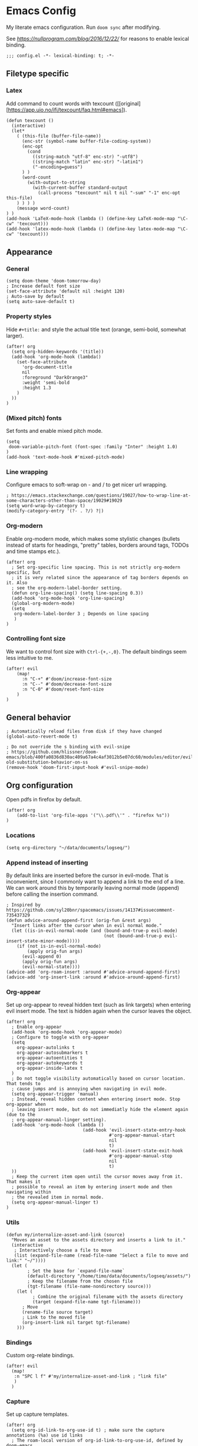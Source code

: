 #+PROPERTY: header-args:elisp :tangle yes
* Emacs Config

My literate emacs configuration. Run ~doom sync~ after modifying.

See [[this blog post][https://nullprogram.com/blog/2016/12/22/]] for reasons to enable lexical binding.

#+BEGIN_SRC elisp
;;; config.el -*- lexical-binding: t; -*-
#+END_SRC


** Filetype specific

*** Latex

Add command to count words with texcount ([[original][https://app.uio.no/ifi/texcount/faq.html#emacs]).
#+BEGIN_SRC elisp
(defun texcount ()
  (interactive)
  (let*
    ( (this-file (buffer-file-name))
      (enc-str (symbol-name buffer-file-coding-system))
      (enc-opt
        (cond
          ((string-match "utf-8" enc-str) "-utf8")
          ((string-match "latin" enc-str) "-latin1")
          ("-encoding=guess")
      ) )
      (word-count
        (with-output-to-string
          (with-current-buffer standard-output
            (call-process "texcount" nil t nil "-sum" "-1" enc-opt this-file)
    ) ) ) )
    (message word-count)
) )
(add-hook 'LaTeX-mode-hook (lambda () (define-key LaTeX-mode-map "\C-cw" 'texcount)))
(add-hook 'latex-mode-hook (lambda () (define-key latex-mode-map "\C-cw" 'texcount)))
#+END_SRC

** Appearance

*** General

#+BEGIN_SRC elisp
(setq doom-theme 'doom-tomorrow-day)
; Increase default font size
(set-face-attribute 'default nil :height 120)
; Auto-save by default
(setq auto-save-default t)
#+END_SRC

*** Property styles

Hide =#+title:= and style the actual title text (orange, semi-bold, somewhat larger).
#+BEGIN_SRC elisp
(after! org
  (setq org-hidden-keywords '(title))
  (add-hook 'org-mode-hook (lambda()
    (set-face-attribute
      'org-document-title
      nil
      :foreground "DarkOrange3"
      :weight 'semi-bold
      :height 1.3
    )
  ))
)
#+END_SRC

*** (Mixed pitch) fonts

Set fonts and enable mixed pitch mode.

#+BEGIN_SRC elisp
(setq
 doom-variable-pitch-font (font-spec :family "Inter" :height 1.0)
)
(add-hook 'text-mode-hook #'mixed-pitch-mode)
#+END_SRC

*** Line wrapping

Configure emacs to soft-wrap on - and / to get nicer url wrapping.
#+BEGIN_SRC elisp
; https://emacs.stackexchange.com/questions/19027/how-to-wrap-line-at-some-characters-other-than-space/19029#19029
(setq word-wrap-by-category t)
(modify-category-entry '(?- . ?/) ?|)
#+END_SRC

*** Org-modern

Enable org-modern mode, which makes some stylistic changes (bullets instead of starts for headings, "pretty" tables, borders around tags, TODOs and time stamps etc.).

#+BEGIN_SRC elisp
(after! org
  ; Set org-specific line spacing. This is not strictly org-modern specific, but
  ; it is very related since the appearance of tag borders depends on it. Also
  ; see the org-modern-label-border setting.
  (defun org-line-spacing() (setq line-spacing 0.3))
  (add-hook 'org-mode-hook 'org-line-spacing)
  (global-org-modern-mode)
  (setq
   org-modern-label-border 3 ; Depends on line spacing
   )
)
#+END_SRC

*** Controlling font size

We want to control font size with =Ctrl-{+,-,0}=. The default bindings seem less intuitive to me.

#+BEGIN_SRC elisp
(after! evil
    (map!
      :n "C-+" #'doom/increase-font-size
      :n "C--" #'doom/decrease-font-size
      :n "C-0" #'doom/reset-font-size
    )
)
#+END_SRC

** General behavior

#+BEGIN_SRC elisp
; Automatically reload files from disk if they have changed
(global-auto-revert-mode t)

; Do not override the s binding with evil-snipe
; https://github.com/hlissner/doom-emacs/blob/400fa0836d830ac409a67a4c4af3012b5e07dc60/modules/editor/evil/README.org#restoring-old-substitution-behavior-on-ss
(remove-hook 'doom-first-input-hook #'evil-snipe-mode)
#+END_SRC

** Org configuration

Open pdfs in firefox by default.
#+BEGIN_SRC elisp
(after! org
	(add-to-list 'org-file-apps '("\\.pdf\\'" . "firefox %s"))
)
#+END_SRC

*** Locations

#+BEGIN_SRC elisp
(setq org-directory "~/data/documents/logseq/")
#+END_SRC

*** Append instead of inserting

By default links are inserted before the cursor in evil-mode. That is inconvenient, since I commonly want to append a link to the end of a line. We can work around this by temporarily leaving normal mode (append) before calling the insertion command.

#+BEGIN_SRC elisp
; Inspired by https://github.com/syl20bnr/spacemacs/issues/14137#issuecomment-735437329
(defun advice-around-append-first (orig-fun &rest args)
  "Insert links after the cursor when in evil normal mode."
  (let ((is-in-evil-normal-mode (and (bound-and-true-p evil-mode)
                                     (not (bound-and-true-p evil-insert-state-minor-mode)))))
    (if (not is-in-evil-normal-mode)
        (apply orig-fun args)
      (evil-append 0)
      (apply orig-fun args)
      (evil-normal-state))))
(advice-add 'org-roam-insert :around #'advice-around-append-first)
(advice-add 'org-insert-link :around #'advice-around-append-first)
#+END_SRC

*** Org-appear

Set up org-appear to reveal hidden text (such as link targets) when entering evil insert mode. The text is hidden again when the cursor leaves the object.

#+BEGIN_SRC elisp
(after! org
  ; Enable org-appear
  (add-hook 'org-mode-hook 'org-appear-mode)
  ; Configure to toggle with org-appear
  (setq
    org-appear-autolinks t
    org-appear-autosubmarkers t
    org-appear-autoentities t
    org-appear-autokeywords t
    org-appear-inside-latex t
  )
  ; Do not toggle visibility automatically based on cursor location. That tends to
  ; cause jumps and is annoying when navigating in evil mode.
  (setq org-appear-trigger 'manual)
  ; Instead, reveal hidden content when entering insert mode. Stop org-appear when
  ; leaving insert mode, but do not immediatly hide the element again (due to the
  ; org-appear-manual-linger setting).
  (add-hook 'org-mode-hook (lambda ()
                             (add-hook 'evil-insert-state-entry-hook
                                       #'org-appear-manual-start
                                       nil
                                       t)
                             (add-hook 'evil-insert-state-exit-hook
                                       #'org-appear-manual-stop
                                       nil
                                       t)
  ))
  ; Keep the current item open until the cursor moves away from it. That makes it
  ; possible to reveal an item by entering insert mode and then navigating within
  ; the revealed item in normal mode.
  (setq org-appear-manual-linger t)
)
#+END_SRC

*** Utils

#+BEGIN_SRC elisp
(defun my/internalize-asset-and-link (source)
  "Moves an asset to the assets directory and inserts a link to it."
  (interactive
   ; Interactively choose a file to move
   (list (expand-file-name (read-file-name "Select a file to move and link:" "~/"))))
  (let (
        ; Set the base for `expand-file-name`
        (default-directory "/home/timo/data/documents/logseq/assets/")
        ; Keep the filename from the chosen file
        (tgt-filename (file-name-nondirectory source)))
    (let (
          ; Combine the original filename with the assets directory
          (target (expand-file-name tgt-filename)))
      ; Move
      (rename-file source target)
      ; Link to the moved file
      (org-insert-link nil target tgt-filename)
    )))
#+END_SRC

*** Bindings

Custom org-relate bindings.

#+BEGIN_SRC elisp
(after! evil
  (map!
   :n "SPC l f" #'my/internalize-asset-and-link ; "link file"
   )
  )
#+END_SRC

*** Capture

Set up capture templates.

#+BEGIN_SRC elisp
(after! org
  (setq org-id-link-to-org-use-id t) ; make sure the capture annotations (%a) use id links
  ; The roam-local version of org-id-link-to-org-use-id, defined by doom-emacs
  (setq +org-roam-link-to-org-use-id t)
  (map! :i "M-r" #'org-roam-node-insert)
  (setq
    org-capture-templates
    (quote
      (
        ; Capture a link to the inbox with
        ; org-protocol:///capture?template=c&url=some_url&title=some_title&body=some_text
        (
          "c" "org-protocol-capture" entry (file "~/data/documents/logseq/pages/inbox.org")
          "* TODO Process [[%:link][%:description]]\n %i" :immediate-finish t
        )
        ("t" "Tasks")
        ("tl" "Task linking to the current position" entry (file "~/data/documents/logseq/pages/inbox.org") "* TODO %?%a \n  %U \n  %i" :empty-lines 1)
        ("tt" "Task" entry (file "~/data/documents/logseq/pages/inbox.org") "* TODO %? \n  %U" :empty-lines 1)
      )
    )
  )
)
#+END_SRC

*** Task management

#+BEGIN_SRC elisp
(after! org
  (setq org-log-done 'time)
  (setq org-log-into-drawer t)
  (setq org-todo-keywords '(
     (sequence "TODO(t)" "DOING(n)" "|" "DONE(d)" "CANCELLED(c)")
     (sequence "PROJ" "ACTIVE" "|" "FINISHED")
    )
  )
)
(setq org-tag-alist '(
                      ("someday" . ?s)

                      (:startgroup . nil)
                      ("research_experiment" . ?e)
                      ("research_reading" . ?r)
                      ("research_writing" . ?w)
                      ("consideration" . ?c)
                      ("work_admin" . ?a)
                      ("work_process" . ?p)
                      ("life" . ?l)
                      (:endgroup . nil)
                      ))
(setq org-use-fast-tag-selection 't)

; From Sacha Chua http://disq.us/p/29ngaud
(defun my/org-archive-done-tasks (&optional scope)
    "Archive finished or cancelled tasks. SCOPE can be 'file or 'tree."
    (interactive)
    (org-map-entries
     (lambda ()
       (org-archive-subtree)
       (setq org-map-continue-from (outline-previous-heading)))
     "TODO=\"DONE\"|TODO=\"CANCELLED\"" (or scope (if (org-before-first-heading-p) 'file 'tree))))

#+END_SRC

*** Agenda and Review

#+BEGIN_SRC elisp
(after! org
  ; Build agenda files from org roam notes with a certain tag
  ; Adapted from: https://systemcrafters.net/build-a-second-brain-in-emacs/5-org-roam-hacks/#build-your-org-agenda-from-org-roam-notes
  (defun my/org-roam-filter-by-tag (tag-name)
    (lambda (node)
      (member tag-name (org-roam-node-tags node))))

  (defun my/org-roam-list-note-files-by-tag (tag-name)
    (delete-dups (mapcar #'org-roam-node-file
            (seq-filter
             (my/org-roam-filter-by-tag tag-name)
             (org-roam-node-list)))))

  (defun my/refresh-agenda-list ()
    (interactive)
    (setq org-agenda-files (my/org-roam-list-note-files-by-tag "agenda")))

  ; Hide the "agenda" tag in the agenda (by definition all tasks that show up
  ; in the agenda have this tag, so it doesn't add any information.)
  (setq org-agenda-hide-tags-regexp "agenda")

  ; Initialize the agenda list
  (my/refresh-agenda-list)
  ; Rebuild it after 5 minutes of idle time
  (run-with-idle-timer 300 t (lambda () (my/refresh-agenda-list)))

  ; Specify the agenda prefix. In particular, do not show the category in the
  ; "todo" agenda.
  (setq org-agenda-prefix-format '(
    (agenda . " %i %-12:c%?-12t% s")
    (todo . "")
    (tags . "")
    (search . " %i %-12:c")))

  (setq org-agenda-custom-commands
      '(
      ("a" "Week agenda"
       ((agenda "" ((org-agenda-overriding-header "5 Days in Detail")
                    (org-agenda-skip-scheduled-if-done t)
                    (org-agenda-skip-deadline-if-done t)
                    ; start agenda today
                    (org-agenda-start-day "+0d")
                    (org-agenda-span 5) ; show the next 5 days
                    ; Do not use deadline warnings, as those can't easily be dismissed and
                    ; clutter the view.
                    (org-deadline-warning-days 0)
                    ; Show logged events in the agenda
                    (org-agenda-start-with-log-mode t)))
        (agenda "" ((org-agenda-overriding-header "\nThe Deadlines Ahead")
                    ; Only pending deadlines here
                    (org-agenda-entry-types '(:deadline))
                    (org-agenda-skip-deadline-if-done t)
                    ; Only show dates with deadlines
                    (org-agenda-show-all-dates nil)
                    (org-agenda-time-grid nil)
                    ; Cover the next 2 weeks
                    (org-agenda-span 14)
                    (org-deadline-warning-days 0)
                    ; Start where the "5 days in detail" stop
                    (org-agenda-start-day "+5d")))
        ))
      ("g" "Grouped view of soon tasks"
       ; Tasks grouped by mutually exclusive tags
       ((tags-todo "research_experiment-someday")
        (tags-todo "research_reading-someday")
        (tags-todo "research_writing-someday")
        (tags-todo "consideration-someday")
        (tags-todo "work_admin-someday")
        (tags-todo "work_process-someday")
        (tags-todo "life-someday")
        ; All tasks not included in any of the previous groups
        (tags-todo "-research_experiment-research_reading-research_writing-consideration-work_admin-work_process-life-someday")
        ))
      ("p" "Planning view" tags-todo "-someday"
       ((org-agenda-todo-ignore-scheduled 'future)
        (org-agenda-tags-todo-honor-ignore-options t)
        ))
      ("s" "Someday view"
         tags-todo "someday")
      ("R" "Review tasks" tags-todo "-CANCELLED"
         ((org-agenda-overriding-header "Reviews Scheduled")
          (org-agenda-skip-function 'org-review-agenda-skip)
          (org-agenda-cmp-user-defined 'org-review-compare)
          (org-agenda-sorting-strategy '(user-defined-down))))
      ("r" "Reading list"
         tags-todo "reading")
         ))

  ; Configure org-review
  (setq org-review-sets-next-date nil) ; Compute next date dynamically
  (setq org-review-delay "+0d") ; Use the review timestamp for ordering only, not for scheduling
  ; Assume last review at epoch 0 if none is specified
  (advice-add #'org-review-last-review-prop :after-until (lambda (&rest r)
    (format-time-string "%Y-%m-%d %a %H:%M:%S" (seconds-to-time 0))
    ))

  ; Add a keybinding to mark an item as reviewed
  (map! :after org-agenda
        :map org-agenda-mode-map
        :desc "Mark current item as reviewed and go to the next item."
        "gl" (lambda () (interactive) (org-review-insert-last-review) (org-agenda-next-item 1)))
 )
#+END_SRC

Indicate in the agenda whether a TODO entry has further content. Source: [[https://emacs.stackexchange.com/questions/38014/org-agenda-show-whether-entry-has-text][stackoverflow]].

#+BEGIN_SRC elisp
(defun org-agenda-delete-property-regions (property value)
  "Kill all regions where text PROPERTY has VALUE."
  (let ((pos (point-min)))
    (while (setq pos (next-single-property-change pos property))
      (when (eq (get-text-property pos property) value)
        (kill-region pos (next-single-property-change pos property))))))

(defcustom org-agenda-ignore-lines-list
  '(org-scheduled-time-regexp
    "$" ;; empty lines are ignored
    (":PROPERTIES:" . ":END:") ;; property lists are ignored
    )
  "Regular expressions for lines that are ignored when lines are counted.
Each entry is either a regular expression as string or as variable containing the regexp string
or a cons cell with the car being the start regexp and the cdr being the end regexp."
  :type '(repeat
      (choice
       regexp
       symbol
       (cons (choice regexp symbol)
         (choice regexp symbol))))
  :group 'org-agenda)

(defsubst org-agenda-count-lines-regexp (matcher)
  "If MATCHER is a symbol return its value
otherwise return MATCHER directly."
  (or (and (symbolp matcher) (symbol-value matcher))
      matcher))

(defun org-agenda-count-lines-looking-at (list)
  "A variant of `looking-at'.
It takes a LIST of form `org-agenda-ignore-lines-list'
instead of a regular expression and returns the
matching entry of that list."
  (cl-loop
   with cmp
   for item in list do
   (setq cmp item)
   (when (consp cmp)
     (setq cmp (car cmp)))
   when (looking-at (org-agenda-count-lines-regexp cmp))
   return item))
;; Test:
;; (org-agenda-count-lines-looking-at '(org-scheduled-time-regexp (":properties:" . ":end:")))SCHEDULED: <2019-01-04>
;; (org-agenda-count-lines-looking-at '(org-scheduled-time-regexp (":properties:" . ":end:"))):PROPERTIES:

(defun org-agenda-count-lines (&optional b e)
  "Count lines in the region from B to E.
If B is a string the lines in that string are counted.
Whitespace at the beginning of the lines is skipped over.
Afterwards lines are ignored if they match
one of the entries in `org-agenda-ignore-lines-list'.
B and E default to `point-min' and `point-max', respectively."
  (if (stringp b)
      (with-temp-buffer
    (insert b)
    (org-agenda-count-lines))
    (unless b (setq b (point-min)))
    (if e
    (save-excursion
      (goto-char e)
      (setq e (line-end-position)))
      (setq e (point-max)))
    (let ((count 0)
      match)
      (save-excursion
    (goto-char b)
    (forward-line 0)
    (while
        (< (point) e)
      (skip-syntax-forward " ")
      (if (setq match (org-agenda-count-lines-looking-at org-agenda-ignore-lines-list))
          (when (consp match)
        (re-search-forward (concat "^ *" (org-agenda-count-lines-regexp (cdr match))) e))
        (cl-incf count))
      (forward-line)))
      count)))
;; Test: (org-agenda-count-lines " SCHEDULED: <2019-01-01>\n Some text.\n :PROPERTIES:\n :TEST: some line\n :END:\n\n\n")

(defun org-agenda-add-num-of-contents-lines ()
  "Add number of contents lines for each entry in the agenda buffer."
  ;; Text properties are already added.
  (message "Running org-agenda-add-num-of-contents-lines.")
  (org-agenda-delete-property-regions 'org-agenda-num-of-contents-lines t)
  (cl-loop with hd-marker
           for int being the intervals property 'org-hd-marker
           if (setq hd-marker (get-text-property (car int) 'org-hd-marker))
           do
           (goto-char (cdr int))
           (insert
        (propertize
         (format
          " (%d)"
          (org-agenda-count-lines (org-agenda-get-some-entry-text hd-marker (buffer-size))))
             'org-agenda-num-of-contents-lines t)
            )))

(add-hook 'org-agenda-finalize-hook #'org-agenda-add-num-of-contents-lines)
#+END_SRC

*** Refiling

#+BEGIN_SRC
(after! org
  (setq org-refile-use-cache t)
  (advice-add 'org-refile :after 'org-save-all-org-buffers) ; save after refiling
)
#+END_SRC

*** Linking

Make sure =org-id-store-link= works together with =org-insert-link=.
#+BEGIN_SRC elisp
(after! org
  ; For some reason org-id-store-link stores the links in the
  ; org-store-link-plist variable while org-insert-link uses org-stored-links.
  ; Advise org-id-store-link to add the link to org-stored-links as well.
  ; Source: https://github.com/doomemacs/doomemacs/issues/3085#issuecomment-627071545
  (defadvice! +org--store-id-link-a (link)
    :filter-return #'org-id-store-link
    (when (and link org-store-link-plist)
      (add-to-list 'org-stored-links
                   (list (plist-get org-store-link-plist :link)
                         (plist-get org-store-link-plist :description))))
    link)
)
#+END_SRC

*** Document annotation (org-noter)

#+BEGIN_SRC elisp
; Use two separate frames for notes and the document to support multi-monitor
; workflows.
(setq org-noter-notes-window-location 'other-frame)
(setq org-noter-insert-selected-text-inside-note t)
#+END_SRC

** Org-roam  configuration

*** Locations

Configure org-roam to use the folder structure that was initialized by logseq. Note that logseq and org-roam are not perfectly compatible, so take care when mixing both tools.

#+BEGIN_SRC elisp
(setq org-roam-directory "~/data/documents/logseq/")
(setq org-roam-dailies-directory "journals/")
; Exclude logseq artifacts
(setq org-roam-file-exclude-regexp (concat (regexp-quote "logseq/bak") "\\|" (regexp-quote "logseq/.recycle")))
#+END_SRC

*** Templates

#+BEGIN_SRC elisp
  (setq org-roam-capture-templates '(
    (
      "d"
      "default"
      plain
      "%?"
      :target (file+head "pages/${slug}.org" "#+title: ${title}\n")
      :unnarrowed t
    )
  ))
  (setq org-roam-dailies-capture-templates '(
    (
      "d"
      "default"
      entry
      "* %?"
      :target (file+head "%<%Y-%m-%d>.org" "#+title: %<%Y-%m-%d>\n\n")
    )
  ))
#+END_SRC

*** Backlinks buffer

Configure the org-roam backlinks buffer to only show when explicitly toggled.
#+BEGIN_SRC elisp
(after! org
  ; Disable the doom-emacs hook that opens the org-roam buffer on find-file
  (setq +org-roam-open-buffer-on-find-file nil)
  (map!
    ; Toggle the org-roam buffer (displaying backlinks)
    :n "SPC n r t" #'org-roam-buffer-toggle-display
  )
)
#+END_SRC

** Academic workflow
*** Locations
#+BEGIN_SRC elisp
(setq
   zotero-bib (concat org-directory "zotero.bib")
)
#+END_SRC

*** Org-cite configuration
Configure org-cite to use the zotero-generated biblatex file.
#+BEGIN_SRC elispp
(setq
   org-cite-global-bibliography (list zotero-bib)
)
#+END_SRC

*** Citar configuration
Use citar as the org-cite frontend and configure it to use the same bibliography as org-cite.
#+BEGIN_SRC elisp
(setq citar-bibliography (list zotero-bib))
(after! citar
  (setq
     org-cite-insert-processor 'citar
     org-cite-follow-processor 'citar
     org-cite-activate-processor 'citar
  )
)
#+END_SRC

*** Org-roam-bibtex configuration
Configure org-roam-bibtex to connect to citar. We want to use org-roam to manage the notes attached to bibliography items. This has been [[https://github.com/doomemacs/doomemacs/pull/6728][added]] to doom biblio module, can be removed on next doom update.
#+BEGIN_SRC elisp
(use-package! org-roam-bibtex :after citar org-roam)
(use-package! citar-org-roam :after citar org-roam :no-require :config (citar-org-roam-mode))
(after! (citar citar-org-roam org-roam-bibtex)
  (citar-register-notes-source
    'orb-citar-source (list :name "Org-Roam Notes"
           :category 'org-roam-node
           :items #'citar-org-roam--get-candidates
           :hasitems #'citar-org-roam-has-notes
           :open #'citar-org-roam-open-note
           :create #'orb-citar-edit-note
           :annotate #'citar-org-roam--annotate))
  (setq citar-notes-source 'orb-citar-source)
)
(setq orb-preformat-keywords '("citekey" "author" "year"))
(setq citar-org-roam-note-title-template "Paper/${year}/${author}/${title}\n* Notes ([[${file}][file]])\n:PROPERTIES:\n:NOTER_DOCUMENT: ${file}\n:NOTER_PAGE: \n:END:\n\n")
#+END_SRC
